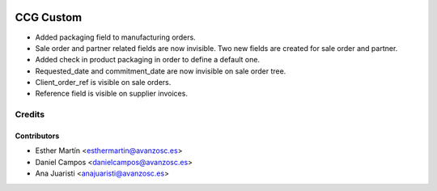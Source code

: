 .. image:: https://img.shields.io/badge/licence-AGPL--3-blue.svg
   :target: http://www.gnu.org/licenses/agpl-3.0-standalone.html
   :alt: License: AGPL-3

==========
CCG Custom
==========

* Added packaging field to manufacturing orders.

* Sale order and partner related fields are now invisible. Two new fields are
  created for sale order and partner.

* Added check in product packaging in order to define a default one.

* Requested_date and commitment_date are now invisible on sale order tree.

* Client_order_ref is visible on sale orders.

* Reference field is visible on supplier invoices.

Credits
=======


Contributors
------------
* Esther Martín <esthermartin@avanzosc.es>
* Daniel Campos <danielcampos@avanzosc.es>
* Ana Juaristi <anajuaristi@avanzosc.es>
